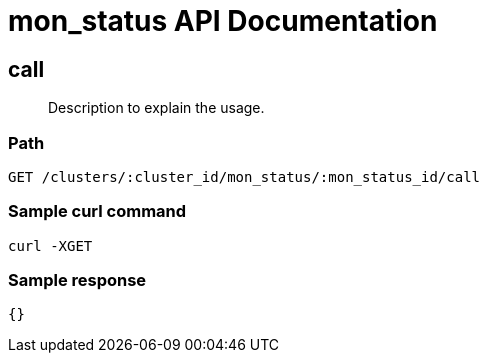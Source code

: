 = mon_status API Documentation

== call
[abstract]
--
Description to explain the usage.
--
=== Path
-------------------
GET /clusters/:cluster_id/mon_status/:mon_status_id/call
-------------------

=== Sample curl command
-------------------
curl -XGET
-------------------

=== Sample response
-------------------
{}
-------------------
